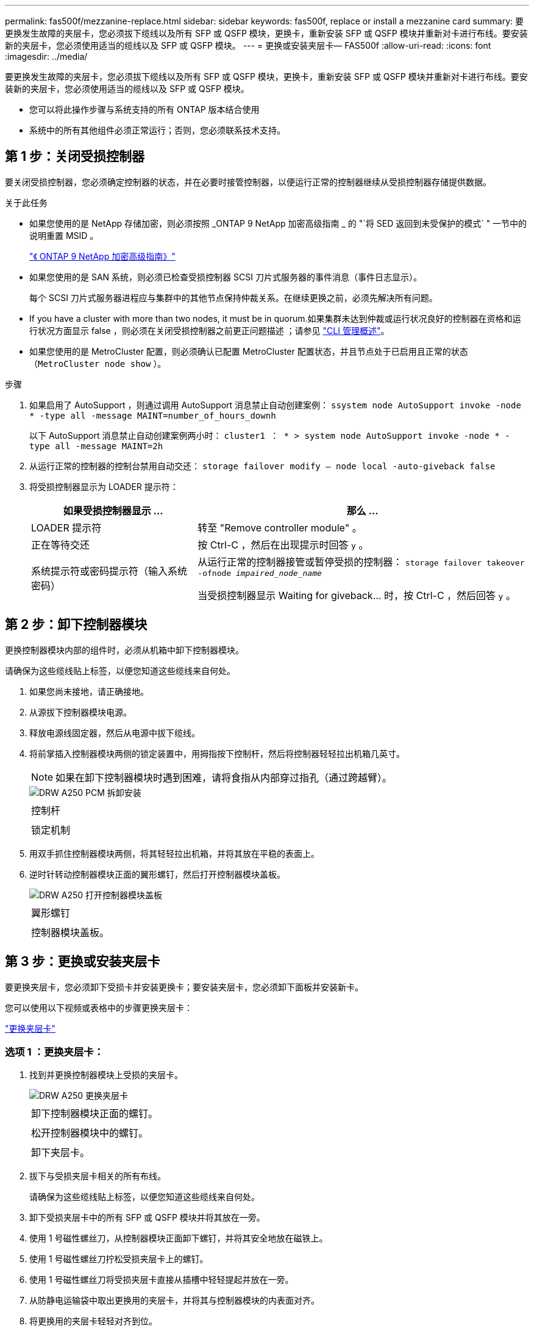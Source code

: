 ---
permalink: fas500f/mezzanine-replace.html 
sidebar: sidebar 
keywords: fas500f, replace or install a mezzanine card 
summary: 要更换发生故障的夹层卡，您必须拔下缆线以及所有 SFP 或 QSFP 模块，更换卡，重新安装 SFP 或 QSFP 模块并重新对卡进行布线。要安装新的夹层卡，您必须使用适当的缆线以及 SFP 或 QSFP 模块。 
---
= 更换或安装夹层卡— FAS500f
:allow-uri-read: 
:icons: font
:imagesdir: ../media/


[role="lead"]
要更换发生故障的夹层卡，您必须拔下缆线以及所有 SFP 或 QSFP 模块，更换卡，重新安装 SFP 或 QSFP 模块并重新对卡进行布线。要安装新的夹层卡，您必须使用适当的缆线以及 SFP 或 QSFP 模块。

* 您可以将此操作步骤与系统支持的所有 ONTAP 版本结合使用
* 系统中的所有其他组件必须正常运行；否则，您必须联系技术支持。




== 第 1 步：关闭受损控制器

要关闭受损控制器，您必须确定控制器的状态，并在必要时接管控制器，以便运行正常的控制器继续从受损控制器存储提供数据。

.关于此任务
* 如果您使用的是 NetApp 存储加密，则必须按照 _ONTAP 9 NetApp 加密高级指南 _ 的 "`将 SED 返回到未受保护的模式` " 一节中的说明重置 MSID 。
+
https://docs.netapp.com/ontap-9/topic/com.netapp.doc.pow-nve/home.html["《 ONTAP 9 NetApp 加密高级指南》"]

* 如果您使用的是 SAN 系统，则必须已检查受损控制器 SCSI 刀片式服务器的事件消息（事件日志显示）。
+
每个 SCSI 刀片式服务器进程应与集群中的其他节点保持仲裁关系。在继续更换之前，必须先解决所有问题。

* If you have a cluster with more than two nodes, it must be in quorum.如果集群未达到仲裁或运行状况良好的控制器在资格和运行状况方面显示 false ，则必须在关闭受损控制器之前更正问题描述 ；请参见 link:https://docs.netapp.com/us-en/ontap/system-admin/index.html["CLI 管理概述"^]。
* 如果您使用的是 MetroCluster 配置，则必须确认已配置 MetroCluster 配置状态，并且节点处于已启用且正常的状态（`MetroCluster node show` ）。


.步骤
. 如果启用了 AutoSupport ，则通过调用 AutoSupport 消息禁止自动创建案例： `ssystem node AutoSupport invoke -node * -type all -message MAINT=number_of_hours_downh`
+
以下 AutoSupport 消息禁止自动创建案例两小时： `cluster1 ： * > system node AutoSupport invoke -node * -type all -message MAINT=2h`

. 从运行正常的控制器的控制台禁用自动交还： `storage failover modify – node local -auto-giveback false`
. 将受损控制器显示为 LOADER 提示符：
+
[cols="1,2"]
|===
| 如果受损控制器显示 ... | 那么 ... 


 a| 
LOADER 提示符
 a| 
转至 "Remove controller module" 。



 a| 
正在等待交还
 a| 
按 Ctrl-C ，然后在出现提示时回答 `y` 。



 a| 
系统提示符或密码提示符（输入系统密码）
 a| 
从运行正常的控制器接管或暂停受损的控制器： `storage failover takeover -ofnode _impaired_node_name_`

当受损控制器显示 Waiting for giveback... 时，按 Ctrl-C ，然后回答 `y` 。

|===




== 第 2 步：卸下控制器模块

更换控制器模块内部的组件时，必须从机箱中卸下控制器模块。

请确保为这些缆线贴上标签，以便您知道这些缆线来自何处。

. 如果您尚未接地，请正确接地。
. 从源拔下控制器模块电源。
. 释放电源线固定器，然后从电源中拔下缆线。
. 将前掌插入控制器模块两侧的锁定装置中，用拇指按下控制杆，然后将控制器轻轻拉出机箱几英寸。
+

NOTE: 如果在卸下控制器模块时遇到困难，请将食指从内部穿过指孔（通过跨越臂）。

+
image::../media/drw_a250_pcm_remove_install.png[DRW A250 PCM 拆卸安装]

+
|===


 a| 
image:../media/legend_icon_01.png[""]
| 控制杆 


 a| 
image:../media/legend_icon_02.png[""]
 a| 
锁定机制

|===
. 用双手抓住控制器模块两侧，将其轻轻拉出机箱，并将其放在平稳的表面上。
. 逆时针转动控制器模块正面的翼形螺钉，然后打开控制器模块盖板。
+
image::../media/drw_a250_open_controller_module_cover.png[DRW A250 打开控制器模块盖板]

+
|===


 a| 
image:../media/legend_icon_01.png[""]
| 翼形螺钉 


 a| 
image:../media/legend_icon_02.png[""]
 a| 
控制器模块盖板。

|===




== 第 3 步：更换或安装夹层卡

要更换夹层卡，您必须卸下受损卡并安装更换卡；要安装夹层卡，您必须卸下面板并安装新卡。

您可以使用以下视频或表格中的步骤更换夹层卡：

https://netapp.hosted.panopto.com/Panopto/Pages/embed.aspx?id=d8e7d4d9-8d28-4be1-809b-ac5b01643676["更换夹层卡"^]



=== 选项 1 ：更换夹层卡：

. 找到并更换控制器模块上受损的夹层卡。
+
image::../media/drw_a250_replace_mezz_card.png[DRW A250 更换夹层卡]

+
|===


 a| 
image:../media/legend_icon_01.png[""]
| 卸下控制器模块正面的螺钉。 


 a| 
image:../media/legend_icon_02.png[""]
 a| 
松开控制器模块中的螺钉。



 a| 
image:../media/legend_icon_03.png[""]
 a| 
卸下夹层卡。

|===
. 拔下与受损夹层卡相关的所有布线。
+
请确保为这些缆线贴上标签，以便您知道这些缆线来自何处。

. 卸下受损夹层卡中的所有 SFP 或 QSFP 模块并将其放在一旁。
. 使用 1 号磁性螺丝刀，从控制器模块正面卸下螺钉，并将其安全地放在磁铁上。
. 使用 1 号磁性螺丝刀拧松受损夹层卡上的螺钉。
. 使用 1 号磁性螺丝刀将受损夹层卡直接从插槽中轻轻提起并放在一旁。
. 从防静电运输袋中取出更换用的夹层卡，并将其与控制器模块的内表面对齐。
. 将更换用的夹层卡轻轻对齐到位。
. 使用 1 号磁性螺丝刀，插入并拧紧控制器模块正面和夹层卡上的螺钉。
+

NOTE: 拧紧夹层卡上的螺钉时请勿用力，否则可能会使其发生裂开。

. 将从受损夹层卡中卸下的任何 SFP 或 QSFP 模块插入更换用的夹层卡。




=== 选项 2 ：安装夹层卡：

You install a new mezzanine card if your system does not have one.。使用 1 号磁性螺丝刀，从控制器模块正面和覆盖夹层卡插槽的面板上卸下螺钉，并将其安全地放在磁铁上。。Remove the mezzanine card from the antistatic shipping bag and align it to the inside face of the controller module.。Gently align the mezzanine card into place.。使用 1 号磁性螺丝刀，插入并拧紧控制器模块正面和夹层卡上的螺钉。

+ 注意：拧紧夹层卡上的螺钉时请勿用力，否则可能会使其发生裂纹。



== 第 4 步：重新安装控制器模块

更换控制器模块中的组件后，您必须在系统机箱中重新安装控制器模块并启动它。

. 合上控制器模块盖并拧紧翼形螺钉。
+
image::../media/drw_a250_close_controller_module_cover.png[DRW A250 合上控制器模块盖]

+
|===


 a| 
image:../media/legend_icon_01.png[""]
| 控制器模块盖板 


 a| 
image:../media/legend_icon_02.png[""]
 a| 
翼形螺钉

|===
. 将控制器模块插入机箱
+
.. 确保锁定机制臂锁定在完全展开的位置。
.. 用双手将控制器模块对齐并轻轻滑入锁定装置臂，直到其停止。
.. 将食指从锁定装置内侧的指孔中穿过。
.. 用拇指向下按压闩锁装置顶部的橙色卡舌，然后将控制器模块轻轻推至停止位置上方。
.. 从锁定机制顶部释放拇指，然后继续推动，直到锁定机制卡入到位。
+
控制器模块一旦完全固定在机箱中，就会开始启动。准备中断启动过程。



+
控制器模块应完全插入，并与机箱边缘平齐。

. 根据需要重新对系统进行布线。
. 交还控制器的存储，使其恢复正常运行： `storage failover giveback -ofnode _impaired_node_name_`
. 如果已禁用自动交还，请重新启用它： `storage failover modify -node local -auto-giveback true`




== 第 5 步：将故障部件退回 NetApp

按照套件随附的 RMA 说明将故障部件退回 NetApp 。请参见 https://mysupport.netapp.com/site/info/rma["部件退回和放大器；更换"] 第页，了解更多信息。
